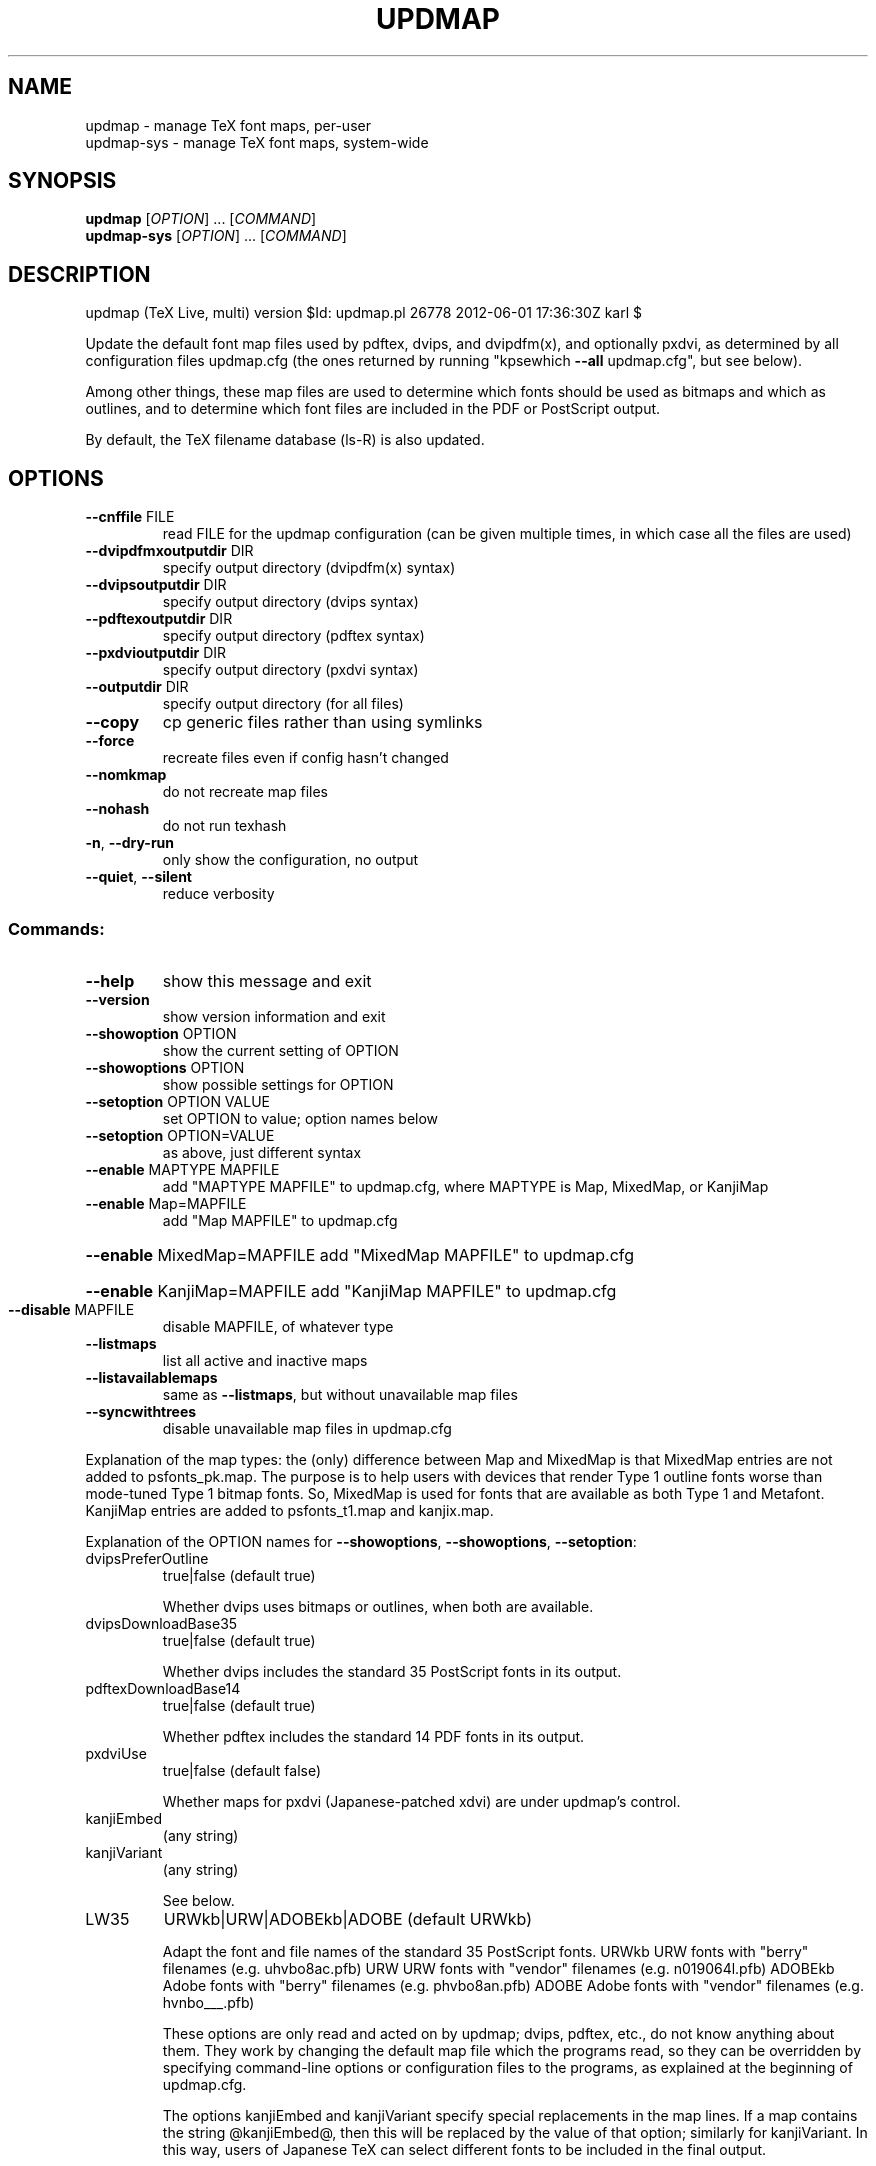 .\" DO NOT MODIFY THIS FILE!  It was generated by help2man 1.40.9.
.TH UPDMAP "1" "June 2012" "TeX Live" "User Commands"
.SH NAME
updmap \- manage TeX font maps, per-user
.br
updmap-sys \- manage TeX font maps, system-wide
.SH SYNOPSIS
.B updmap
[\fIOPTION\fR] ... [\fICOMMAND\fR]
.br
.B updmap-sys
[\fIOPTION\fR] ... [\fICOMMAND\fR]
.SH DESCRIPTION
updmap (TeX Live, multi) version $Id: updmap.pl 26778 2012\-06\-01 17:36:30Z karl $
.PP
Update the default font map files used by pdftex, dvips, and dvipdfm(x),
and optionally pxdvi, as determined by all configuration files updmap.cfg
(the ones returned by running "kpsewhich \fB\-\-all\fR updmap.cfg", but see below).
.PP
Among other things, these map files are used to determine which fonts
should be used as bitmaps and which as outlines, and to determine which
font files are included in the PDF or PostScript output.
.PP
By default, the TeX filename database (ls\-R) is also updated.
.SH OPTIONS
.TP
\fB\-\-cnffile\fR FILE
read FILE for the updmap configuration
(can be given multiple times, in which case
all the files are used)
.TP
\fB\-\-dvipdfmxoutputdir\fR DIR
specify output directory (dvipdfm(x) syntax)
.TP
\fB\-\-dvipsoutputdir\fR DIR
specify output directory (dvips syntax)
.TP
\fB\-\-pdftexoutputdir\fR DIR
specify output directory (pdftex syntax)
.TP
\fB\-\-pxdvioutputdir\fR DIR
specify output directory (pxdvi syntax)
.TP
\fB\-\-outputdir\fR DIR
specify output directory (for all files)
.TP
\fB\-\-copy\fR
cp generic files rather than using symlinks
.TP
\fB\-\-force\fR
recreate files even if config hasn't changed
.TP
\fB\-\-nomkmap\fR
do not recreate map files
.TP
\fB\-\-nohash\fR
do not run texhash
.TP
\fB\-n\fR, \fB\-\-dry\-run\fR
only show the configuration, no output
.TP
\fB\-\-quiet\fR, \fB\-\-silent\fR
reduce verbosity
.SS "Commands:"
.TP
\fB\-\-help\fR
show this message and exit
.TP
\fB\-\-version\fR
show version information and exit
.TP
\fB\-\-showoption\fR OPTION
show the current setting of OPTION
.TP
\fB\-\-showoptions\fR OPTION
show possible settings for OPTION
.TP
\fB\-\-setoption\fR OPTION VALUE
set OPTION to value; option names below
.TP
\fB\-\-setoption\fR OPTION=VALUE
as above, just different syntax
.TP
\fB\-\-enable\fR MAPTYPE MAPFILE
add "MAPTYPE MAPFILE" to updmap.cfg,
where MAPTYPE is Map, MixedMap, or KanjiMap
.TP
\fB\-\-enable\fR Map=MAPFILE
add "Map MAPFILE" to updmap.cfg
.HP
\fB\-\-enable\fR MixedMap=MAPFILE add "MixedMap MAPFILE" to updmap.cfg
.HP
\fB\-\-enable\fR KanjiMap=MAPFILE add "KanjiMap MAPFILE" to updmap.cfg
.TP
\fB\-\-disable\fR MAPFILE
disable MAPFILE, of whatever type
.TP
\fB\-\-listmaps\fR
list all active and inactive maps
.TP
\fB\-\-listavailablemaps\fR
same as \fB\-\-listmaps\fR, but without
unavailable map files
.TP
\fB\-\-syncwithtrees\fR
disable unavailable map files in updmap.cfg
.PP
Explanation of the map types: the (only) difference between Map and
MixedMap is that MixedMap entries are not added to psfonts_pk.map.
The purpose is to help users with devices that render Type 1 outline
fonts worse than mode\-tuned Type 1 bitmap fonts.  So, MixedMap is used
for fonts that are available as both Type 1 and Metafont.
KanjiMap entries are added to psfonts_t1.map and kanjix.map.
.PP
Explanation of the OPTION names for \fB\-\-showoptions\fR, \fB\-\-showoptions\fR, \fB\-\-setoption\fR:
.TP
dvipsPreferOutline
true|false  (default true)
.IP
Whether dvips uses bitmaps or outlines, when both are available.
.TP
dvipsDownloadBase35
true|false  (default true)
.IP
Whether dvips includes the standard 35 PostScript fonts in its output.
.TP
pdftexDownloadBase14
true|false   (default true)
.IP
Whether pdftex includes the standard 14 PDF fonts in its output.
.TP
pxdviUse
true|false  (default false)
.IP
Whether maps for pxdvi (Japanese\-patched xdvi) are under updmap's control.
.TP
kanjiEmbed
(any string)
.TP
kanjiVariant
(any string)
.IP
See below.
.TP
LW35
URWkb|URW|ADOBEkb|ADOBE  (default URWkb)
.IP
Adapt the font and file names of the standard 35 PostScript fonts.
URWkb    URW fonts with "berry" filenames    (e.g. uhvbo8ac.pfb)
URW      URW fonts with "vendor" filenames   (e.g. n019064l.pfb)
ADOBEkb  Adobe fonts with "berry" filenames  (e.g. phvbo8an.pfb)
ADOBE    Adobe fonts with "vendor" filenames (e.g. hvnbo___.pfb)
.IP
These options are only read and acted on by updmap; dvips, pdftex, etc.,
do not know anything about them.  They work by changing the default map
file which the programs read, so they can be overridden by specifying
command\-line options or configuration files to the programs, as
explained at the beginning of updmap.cfg.
.IP
The options kanjiEmbed and kanjiVariant specify special replacements
in the map lines.  If a map contains the string @kanjiEmbed@, then
this will be replaced by the value of that option; similarly for
kanjiVariant.  In this way, users of Japanese TeX can select different
fonts to be included in the final output.
.SH ENVIRONMENT
.PP
Explanation of trees and files normally used:
.IP
If \fB\-\-cnffile\fR is specified on the command line (possibly multiple
times), its value(s) are used.  Otherwise, updmap reads all the
updmap.cfg files found by running `kpsewhich \fB\-all\fR updmap.cfg',
in the order returned by kpsewhich.  If multiple updmap.cfg files are
found, all the maps mentioned in all the updmap.cfg files are merged.
.IP
There is one exception to keep upgradability from earlier versions of
TeX Live: if a file TEXMFLOCAL/web2c/updmap\-local.cfg exists (formerly
used by tlmgr to merge local fonts), then the file
TEXMFLOCAL/web2c/updmap.cfg is ignored (if it exists) and the
updmap\-local.cfg is used instead.  In this case, updmap recognizes the
previous syntax for disabling map files in updmap\-local.cfg (this
syntax is different from what is used now).
.IP
According to the actions, updmap might write to one of the given files
or create a new updmap.cfg, described further below.
.IP
Where changes are saved: if config files are given on the command
line, then the first one given will be used to save any changes from
\fB\-\-setoption\fR, \fB\-\-enable\fR or \fB\-\-disable\fR.  If the config files are taken
from kpsewhich output, then the algorithm is more complex:
.IP
1) If $TEXMFHOME/web2c/updmap.cfg or $TEXMFCONFIG/web2c/updmap.cfg
appears in the list of used files, then the one listed first by
kpsewhich \fB\-\-all\fR (equivalently, the one returned by kpsewhich
updmap.cfg), is used.
.IP
2) If neither of the above two are present and changes are made, a
new config file is created in $TEXMFCONFIG/web2c/updmap.cfg.
.IP
Multiple definitions of a font:
.IP
If a font is defined in more than one map file, then the definition
coming from the first\-listed updmap.cfg is used.  If a font is
defined multiple times in the same map file, one is chosen
arbitrarily.  In both cases a warning is issued.
.IP
Disabling maps:
.IP
updmap.cfg files with higher priority (listed earlier) can disable
maps mentioned in lower priority (listed later) updmap.cfg files by
writing, e.g.,
.IP
#! Map mapname.map
.IP
or
.IP
#! MixedMap mapname.map
.IP
in the higher\-priority updmap.cfg file.
.IP
As an example, suppose you have a copy of MathTime Pro fonts
and want to disable the Belleek version of the fonts; that is,
disable the map belleek.map.  You can create the file
$TEXMFCONFIG/web2c/updmap.cfg with the content
.IP
#! Map belleek.map
Map mt\-plus.map
Map mt\-yy.map
.IP
and call updmap.
.IP
updmap writes the map files for dvips (psfonts.map) and pdftex
(pdftex.map) to the TEXMFVAR/fonts/map/updmap/{dvips,pdftex}/
directories.
.IP
The log file is written to TEXMFVAR/web2c/updmap.log.
.IP
When updmap\-sys is run, TEXMFSYSCONFIG and TEXMFSYSVAR are used
instead of TEXMFCONFIG and TEXMFVAR, respectively.  This is the only
difference between updmap\-sys and updmap.
.IP
Other locations may be used if you give them on the command line, or
these trees don't exist, or you are not using the original TeX Live.
.IP
To see the precise locations of the various files that
will be read and written, give the \fB\-n\fR option (or read the source).
.SH EXAMPLES
.PP
For step\-by\-step instructions on making new fonts known to TeX, read
http://tug.org/fonts/fontinstall.html.  For even more terse
instructions, read the beginning of updmap.cfg.
.SH FILES
Configuration and input files:
.IP "\fIupdmap\&.cfg\fP"
Main configuration file\&.  In
\fItexmf/web2c\fP by default, but may be located elsewhere
depending on your distribution\&.  Each texmf tree read should have its
own \fIupdmap.cfg\fP.
.IP "\fIdvips35\&.map\fP"
Map file for standard 35 PostScript fonts for
use with \fBdvips\fP(1)\&.
.IP "\fIpdftex35\&.map\fP"
Map file for standard 35 PostScript fonts for
use with \fBpdftex\fP(1)\&.
.IP "\fIps2pk35\&.map\fP"
Map file for standard 35 PostScript fonts for
use with \fBps2pk\fP(1)\&.
.PP
Output files:
.IP "\fIpsfonts\&.map\fP"
For \fBdvips\fP(1)\&.
Same as \fIpsfonts_t1\&.map\fP if option \fBdvipsPreferOutline\fP active,
else as \fIpsfonts_pk\&.map\fP.
.IP "\fIpsfonts_pk\&.map\fP"
For \fBdvips\fP(1)\&.
Without information from MixedMap files\&.
(Setting of \fBdvipsPreferOutline\fP ignored\&.)
.IP "\fIpsfonts_t1\&.map\fP"
For \fBdvips\fP(1)\&.
With information from MixedMap files\&.
(Setting of \fBdvipsPreferOutline\fP ignored\&.)
.IP "\fIdownload35\&.map\fP"
For \fBdvips\fP(1)\&.
Always downloads the standard 35 fonts\&.
(Setting of \fBdvipsDownloadBase35\fP ignored\&.)
.IP "\fIbuiltin35\&.map\fP"
For \fBdvips\fP(1)\&.
Never downloads the standard 35 fonts\&.
(Setting of \fBdvipsDownloadBase35\fP ignored\&.)
.IP "\fIpdftex\&.map\fP"
For \fBpdftex\fP(1)\&.
Same as \fIpdftex_dl14\&.map\fP if option \fBpdftexDownloadBase14\fP active,
else as \fIpdftex_ndl14\&.map\fP.
.IP "\fIpdftex_dl14\&.map\fP"
For \fBpdftex\fP(1)\&.
Always downloads the standard 14 fonts\&.
.IP "\fIpdftex_ndl14\&.map\fP"
For \fBpdftex\fP(1)\&.
Never downloads the standard 14 fonts\&.
.IP "\fIps2pk\&.map\fP"
Similar to \fIpsfonts.map\fP file, but
forces all fonts to be downloaded, so this map file can be used with
\fBxdvi\fP(1) and \fBps2pk\fP(1)\&.
.PP
Configuration files for \fBdvips\fP(1):
.IP "\fIconfig\&.builtin35\fP"
Loads \fIbuiltin35\&.map\fP instead
of \fIpsfonts\&.map\fP\&.
.IP "\fIconfig\&.download35\fP"
Loads \fIdownload35\&.map\fP instead
of \fIpsfonts\&.map\fP\&.
.IP "\fIconfig\&.outline\fP"
Loads \fIpsfonts_t1\&.map\fP instead
of \fIpsfonts\&.map\fP\&.
.IP "\fIconfig\&.pdf\fP"
Loads \fIpsfonts_t1\&.map\fP instead
of \fIpsfonts\&.map\fP and has additional optimizations for PDF generation\&.
.IP "\fIconfig\&.pk\fP"
Loads \fIpsfonts_pk\&.map\fP instead
of \fIpsfonts\&.map\fP\&.
.IP "\fIconfig\&.www\fP"
Loads \fIpsfonts_t1\&.map\fP instead
of \fIpsfonts\&.map\fP\&.
(For compatibility with old versions\&.)
.IP "\fIconfig\&.gstopk\fP"
Loads \fIpsfonts_t1\&.map\fP instead
of \fIpsfonts\&.map\fP\&.
.SH "REPORTING BUGS"
Report bugs to: tex\-k@tug.org
.br
TeX Live home page: <http://tug.org/texlive/>
